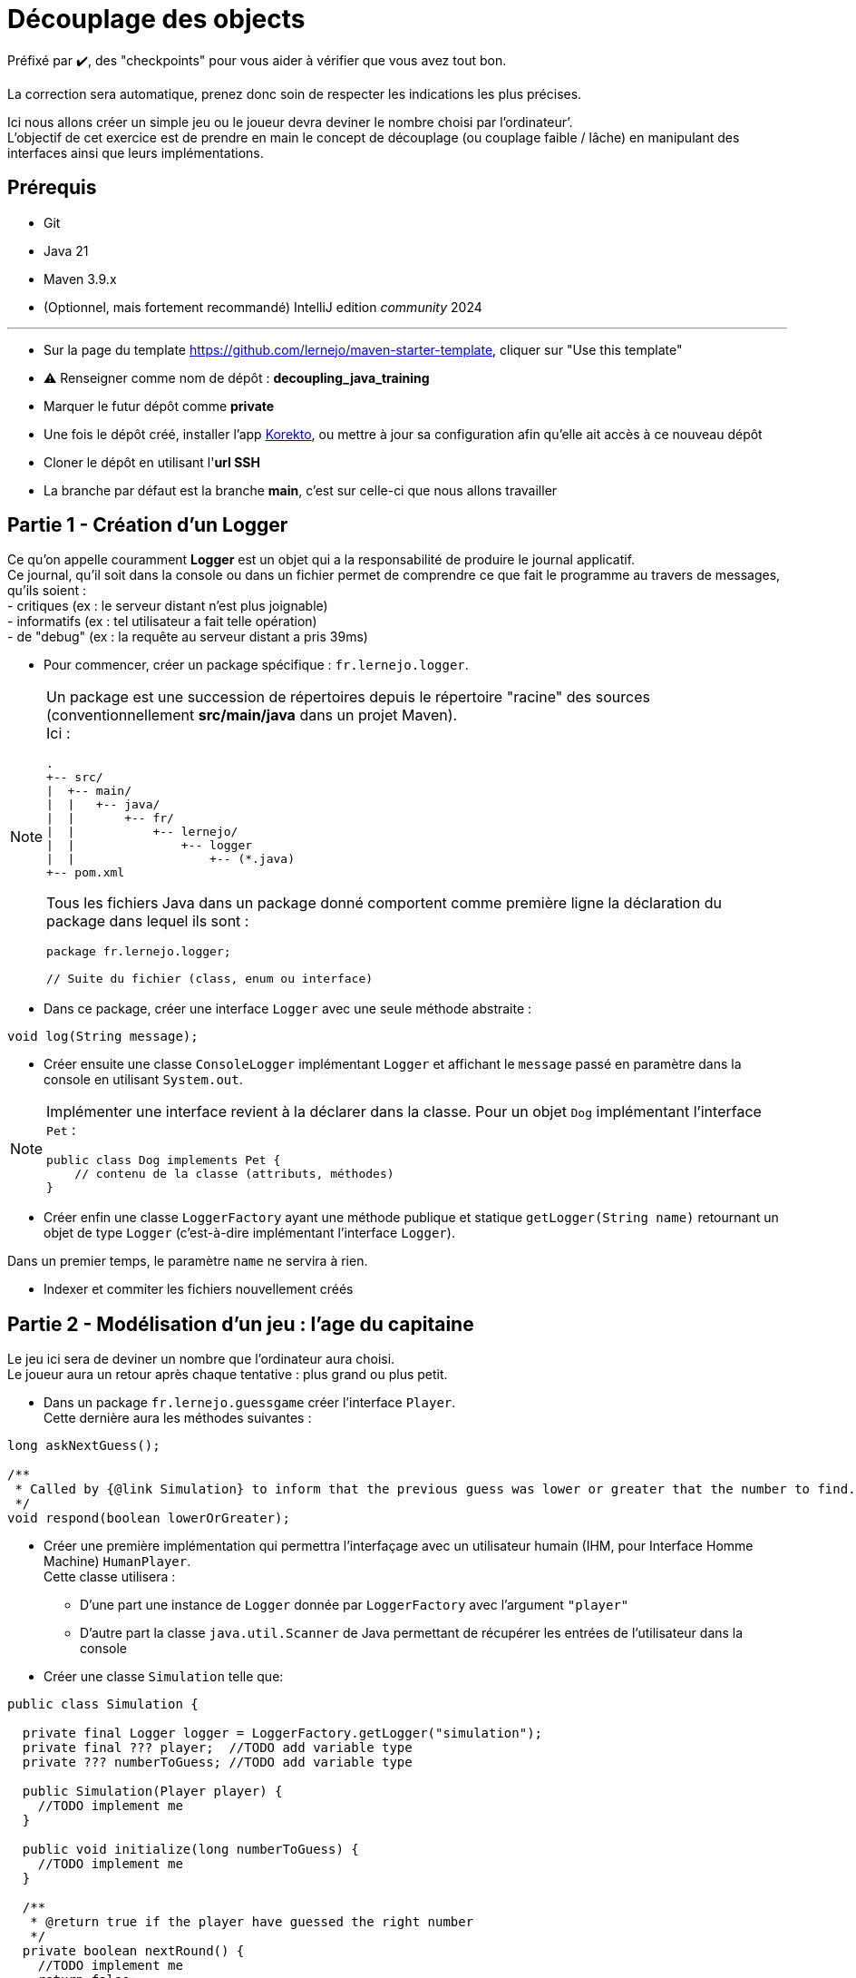 = Découplage des objects

ifdef::env-github[]
:tip-caption: :bulb:
:note-caption: :information_source:
endif::[]
:hardbreaks-option:

Préfixé par ✔️, des "checkpoints" pour vous aider à vérifier que vous avez tout bon.

La correction sera automatique, prenez donc soin de respecter les indications les plus précises.

Ici nous allons créer un simple jeu ou le joueur devra deviner le nombre choisi par l’ordinateur’.
L’objectif de cet exercice est de prendre en main le concept de découplage (ou couplage faible / lâche) en manipulant des interfaces ainsi que leurs implémentations.

== Prérequis

* Git
* Java 21
* Maven 3.9.x
* (Optionnel, mais fortement recommandé) IntelliJ edition _community_ 2024

'''

* Sur la page du template https://github.com/lernejo/maven-starter-template, cliquer sur "Use this template"
* ⚠️ Renseigner comme nom de dépôt : *decoupling_java_training*
* Marquer le futur dépôt comme *private*
* Une fois le dépôt créé, installer l'app https://github.com/apps/korekto[Korekto], ou mettre à jour sa configuration afin qu'elle ait accès à ce nouveau dépôt
* Cloner le dépôt en utilisant l'*url SSH*
* La branche par défaut est la branche *main*, c'est sur celle-ci que nous allons travailler

== Partie 1 - Création d’un Logger

Ce qu’on appelle couramment *Logger* est un objet qui a la responsabilité de produire le journal applicatif.
Ce journal, qu’il soit dans la console ou dans un fichier permet de comprendre ce que fait le programme au travers de messages, qu’ils soient :
- critiques (ex : le serveur distant n’est plus joignable)
- informatifs (ex : tel utilisateur a fait telle opération)
- de "debug" (ex : la requête au serveur distant a pris 39ms)

//-

* Pour commencer, créer un package spécifique : `fr.lernejo.logger`.

[NOTE]
====
Un package est une succession de répertoires depuis le répertoire "racine" des sources (conventionnellement *src/main/java* dans un projet Maven).
Ici :

[source]
----
.
+-- src/
|  +-- main/
|  |   +-- java/
|  |       +-- fr/
|  |           +-- lernejo/
|  |               +-- logger
|  |                   +-- (*.java)
+-- pom.xml
----

Tous les fichiers Java dans un package donné comportent comme première ligne la déclaration du package dans lequel ils sont :

[source,java]
----
package fr.lernejo.logger;

// Suite du fichier (class, enum ou interface)
----
====

* Dans ce package, créer une interface `Logger` avec une seule méthode abstraite :

[source,java]
----
void log(String message);
----

* Créer ensuite une classe `ConsoleLogger` implémentant `Logger` et affichant le `message` passé en paramètre dans la console en utilisant `System.out`.

[NOTE]
====
Implémenter une interface revient à la déclarer dans la classe. Pour un objet `Dog` implémentant l’interface `Pet` :
[source,java]
----
public class Dog implements Pet {
    // contenu de la classe (attributs, méthodes)
}
----
====

* Créer enfin une classe `LoggerFactory` ayant une méthode publique et statique `getLogger(String name)` retournant un objet de type `Logger` (c’est-à-dire implémentant l’interface `Logger`).

Dans un premier temps, le paramètre `name` ne servira à rien.

* Indexer et commiter les fichiers nouvellement créés

== Partie 2 - Modélisation d’un jeu : l’age du capitaine

Le jeu ici sera de deviner un nombre que l’ordinateur aura choisi.
Le joueur aura un retour après chaque tentative : plus grand ou plus petit.

* Dans un package `fr.lernejo.guessgame` créer l’interface `Player`.
Cette dernière aura les méthodes suivantes :

[source,java]
----
long askNextGuess();

/**
 * Called by {@link Simulation} to inform that the previous guess was lower or greater that the number to find.
 */
void respond(boolean lowerOrGreater);
----

* Créer une première implémentation qui permettra l’interfaçage avec un utilisateur humain (IHM, pour Interface Homme Machine) `HumanPlayer`.
Cette classe utilisera :
- D’une part une instance de `Logger` donnée par `LoggerFactory` avec l’argument `"player"`
- D’autre part la classe `java.util.Scanner` de Java permettant de récupérer les entrées de l’utilisateur dans la console

* Créer une classe `Simulation` telle que:

[source,java]
----
public class Simulation {

  private final Logger logger = LoggerFactory.getLogger("simulation");
  private final ??? player;  //TODO add variable type
  private ??? numberToGuess; //TODO add variable type

  public Simulation(Player player) {
    //TODO implement me
  }

  public void initialize(long numberToGuess) {
    //TODO implement me
  }

  /**
   * @return true if the player have guessed the right number
   */
  private boolean nextRound() {
    //TODO implement me
    return false;
  }

  public void loopUntilPlayerSucceed() {
    //TODO implement me
  }
}
----

* Le constructeur permettra de renseigner les champs `private` qui seront utilisés à chaque tour de jeu.
La méthode `nextRound` devra :
** Demander un nombre au joueur
** Vérifier s’il est égal, plus grand ou plus petit
** S’il est égal, retourner `true`
** Sinon, donner l’indice (plus grand ou plus petit) au joueur et retourner `false`
** Dans tous les cas, afficher via `logger` les informations permettant de suivre l’évolution de la partie

* La méthode `loopUntilPlayerSucceed` devra utiliser une boucle afin d’appeler `nextRound` jusqu’à ce que la partie soit finie.
* Quand la partie est finie, afficher un message adéquat (ex: `you won !`, `c'est gagné`, etc.)

* Créer enfin une classe `Launcher` avec une méthode statique `main` qui
** Créera une nouvelle instance de `Simulation` avec un joueur `HumanPlayer`
** Initialisera cette instance avec un nombre aléatoire, généré par la classe `java.security.SecureRandom`

[source,java]
----
SecureRandom random = new SecureRandom();
// long randomNumber = random.nextLong(); // génère un nombre entre Long.MIN_VALUE et Long.MAX_VALUE
long randomNumber = random.nextInt(100); // génère un nombre entre 0 (inclus) et 100 (exclus)
----
** Lancera une partie en appelant la méthode `loopUntilPlayerSucceed`

// -

* Indexer et commiter les fichiers nouvellement créés

== Partie 3 - Création d’un utilisateur robot

Le but de cet exercice est de créer une seconde implémentation de `Player` : `ComputerPlayer`.
Cette nouvelle classe aura la même *fonction* que `HumanPlayer`, mais sans demander à l’utilisateur quoi que ce soit.

L’algorithme de recherche par dichotomie pouvant ne pas converger du premier coup, nous allons ajouter une sécurité.

* Modifier dans la classe `Simulation` la méthode `loopUntilPlayerSucceed` afin que celle-ci prenne en paramètre un nombre qui sera le maximum d’itérations de la boucle.
Cette même méthode devra également afficher à la fin de la partie le temps que celle-ci a pris au format `mm:ss.SSS` et si oui ou non le joueur a trouvé la solution avant la limite d’itération.

Récupérer un timestamp se fait avec le code `System.currentTimeMillis()`.
La valeur retournée correspond au nombre de millisecondes entre le 1er Janvier 1970 et le moment où la fonction est appelée.

* Modifier la classe `Launcher` afin que celle-ci gère 3 cas par rapport aux paramètres passés en ligne de commande (`String[] args`):
** Si le premier argument vaut `-interactive`, alors utiliser la précédente façon de lancer le programme avec un `HumanPlayer` avec une limite d’itérations valant `Long.MAX_VALUE`
** Si le premier argument vaut `-auto` et le second argument est numérique, alors
*** Créer une nouvelle instance de `Simulation` avec un joueur `ComputerPlayer`
*** Initialiser cette instance avec le nombre donné comme second argument
*** Lancer une partie en appelant la méthode `loopUntilPlayerSucceed` et avec comme limite d’itération 1000
** Sinon afficher les deux "façons" de lancer le programme décrites ci-dessus afin de guider l’utilisateur

* Enfin, implémenter les méthodes de la classe `ComputerPlayer` afin que la recherche de l’age du capitaine converge vers la solution.
* Indexer et commiter les fichiers nouvellement créés

== Partie 4 - Simplification des messages de log

À ce stade, des messages de logs provenant des classes `Launcher`, `Simulation`, `HumanPlayer` et `ComputerPlayer` se mélangent dans la console sans moyen de les distinguer.

* Créer dans le package `fr.lernejo.logger` une nouvelle classe `ContextualLogger` implémentant `Logger`, qui prendra le nom d’une classe, ainsi qu’un autre `Logger` en paramètres de constructeur.
Le but de ce `Logger` sera d’enrichir le message avec la date courante et le nom de la classe appelante.

Il est nécessaire pour cela d’utiliser la classe  `java.time.format.DateTimeFormatter` avec un pattern tel que `"yyyy-MM-dd HH:mm:ss.SSS"`.
La méthode `log` de cette implémentation devra elle-même appeler la méthode `log` de l’objet `Logger` passé par construction.

[source,java]
----
public void log(String message) {
  delegateLogger.log(LocalDateTime.now().format(formatter) + " " + callerClass + " " + message);
}
----

* Modifier la classe `LoggerFactory` pour qu’elle produise une instance de `Logger` qui produira des messages enrichis dans la Console.

* Lancer le programme et vérifier que les messages apparaissent bien datés et avec la classe d’origine

En procédant ainsi on *compose* les objets `Logger` sans modifier leur comportement interne.
Il est alors plus simple de remplacer, `ConsoleLogger` par un objet de type `FileLogger` qui ajouterai les messages dans un fichier tout en gardant le même enrichissement de message.

* Écrire la classe `FileLogger` en utilisant le code ci-dessous :

[source,java]
----
import static java.nio.file.StandardOpenOption.APPEND;
import static java.nio.file.StandardOpenOption.CREATE;

import java.io.IOException;
import java.nio.file.Files;
import java.nio.file.Path;
import java.nio.file.Paths;

public class FileLogger implements Logger {
    private final Path path;

    public FileLogger(String pathAsString) {
        path = Paths.get(pathAsString).toAbsolutePath();
    }

    public void log(String message) {
        try {
            Files.write(path, (message + "\n").getBytes(), APPEND, CREATE);
        } catch (IOException e) {
            throw new RuntimeException("Cannot write log message to file [" + path + "]", e);
        }
    }
}
----

* Modifier le code de `LoggerFactory` afin que les messages soient produits dans un fichier sur le disque

* Lancer le programme et vérifier que les messages apparaissent bien datés et avec la classe d’origine dans le fichier spécifié dans la classe `LoggerFactory`
* Indexer et commiter les fichiers nouvellement créés

== Partie 5 - Composition de plusieurs Loggers

Ajouter les messages dans un fichier est pratique pour comprendre ce qui s’est passé a posteriori, cependant ce n’est pas pratique pour le développement.
Nous allons donc combiner les deux loggers précédents en un seul.

* Créer une nouvelle classe `CompositeLogger` implémentant `Logger`
Cette classe aura un constructeur prenant deux `Logger` en paramètres.
La méthode `log` appellera successivement `log` sur les deux `Logger` renseignés par construction.

* Modifier la classe `LoggerFactory` pour qu’elle renvoie un seul `Logger` écrivant les messages à la fois dans la Console et dans un fichier.
* Indexer et commiter les fichiers nouvellement créés

== Partie 6 - Encore plus de composition

Afin d’y voir plus clair dans le diagnostic d’un comportement au travers d’un fichier de log, il peut être utile de filtrer certains messages afin de ne garder que ceux qui ont de l’intérêt.
Nous allons donc filtrer les messages provenant des classes implémentant `Player` pour le `FileLogger`.

* Créer une classe `FilteredLogger` implémentant `Logger` qui aura un constructeur avec deux paramètres :

[source,java]
----
public FilteredLogger(Logger delegate, Predicate<String> condition) {
  //TODO assign arguments to fields
}
----

* Implémenter la méthode log en testant si la condition valide le message donné en paramètre.
Si la condition est vérifiée, appeler le `Logger` delegate avec le même paramètre.

L’interface `java.util.function.Predicate` modélise une condition sur un objet dont le type est spécifié entre chevron (ici `String`).
Il est possible de l’implémenter de deux façons :
- avec une classe implémentant l’interface `Predicate`
- avec une lambda, ex: `Predicate<String> condition = message -> !message.contains("player");`.
Tous les messages qui ne contiennent pas le mot `"player"` valident cette condition.

* Modifier la classe `LoggerFactory` pour qu’elle produise un `Logger` qui affichera tous les messages dans la console et n’affichera que les messages de la classe `Simulation` dans un fichier.
Les messages doivent tous être horodatés et indiquer de quelle classe ils proviennent.
